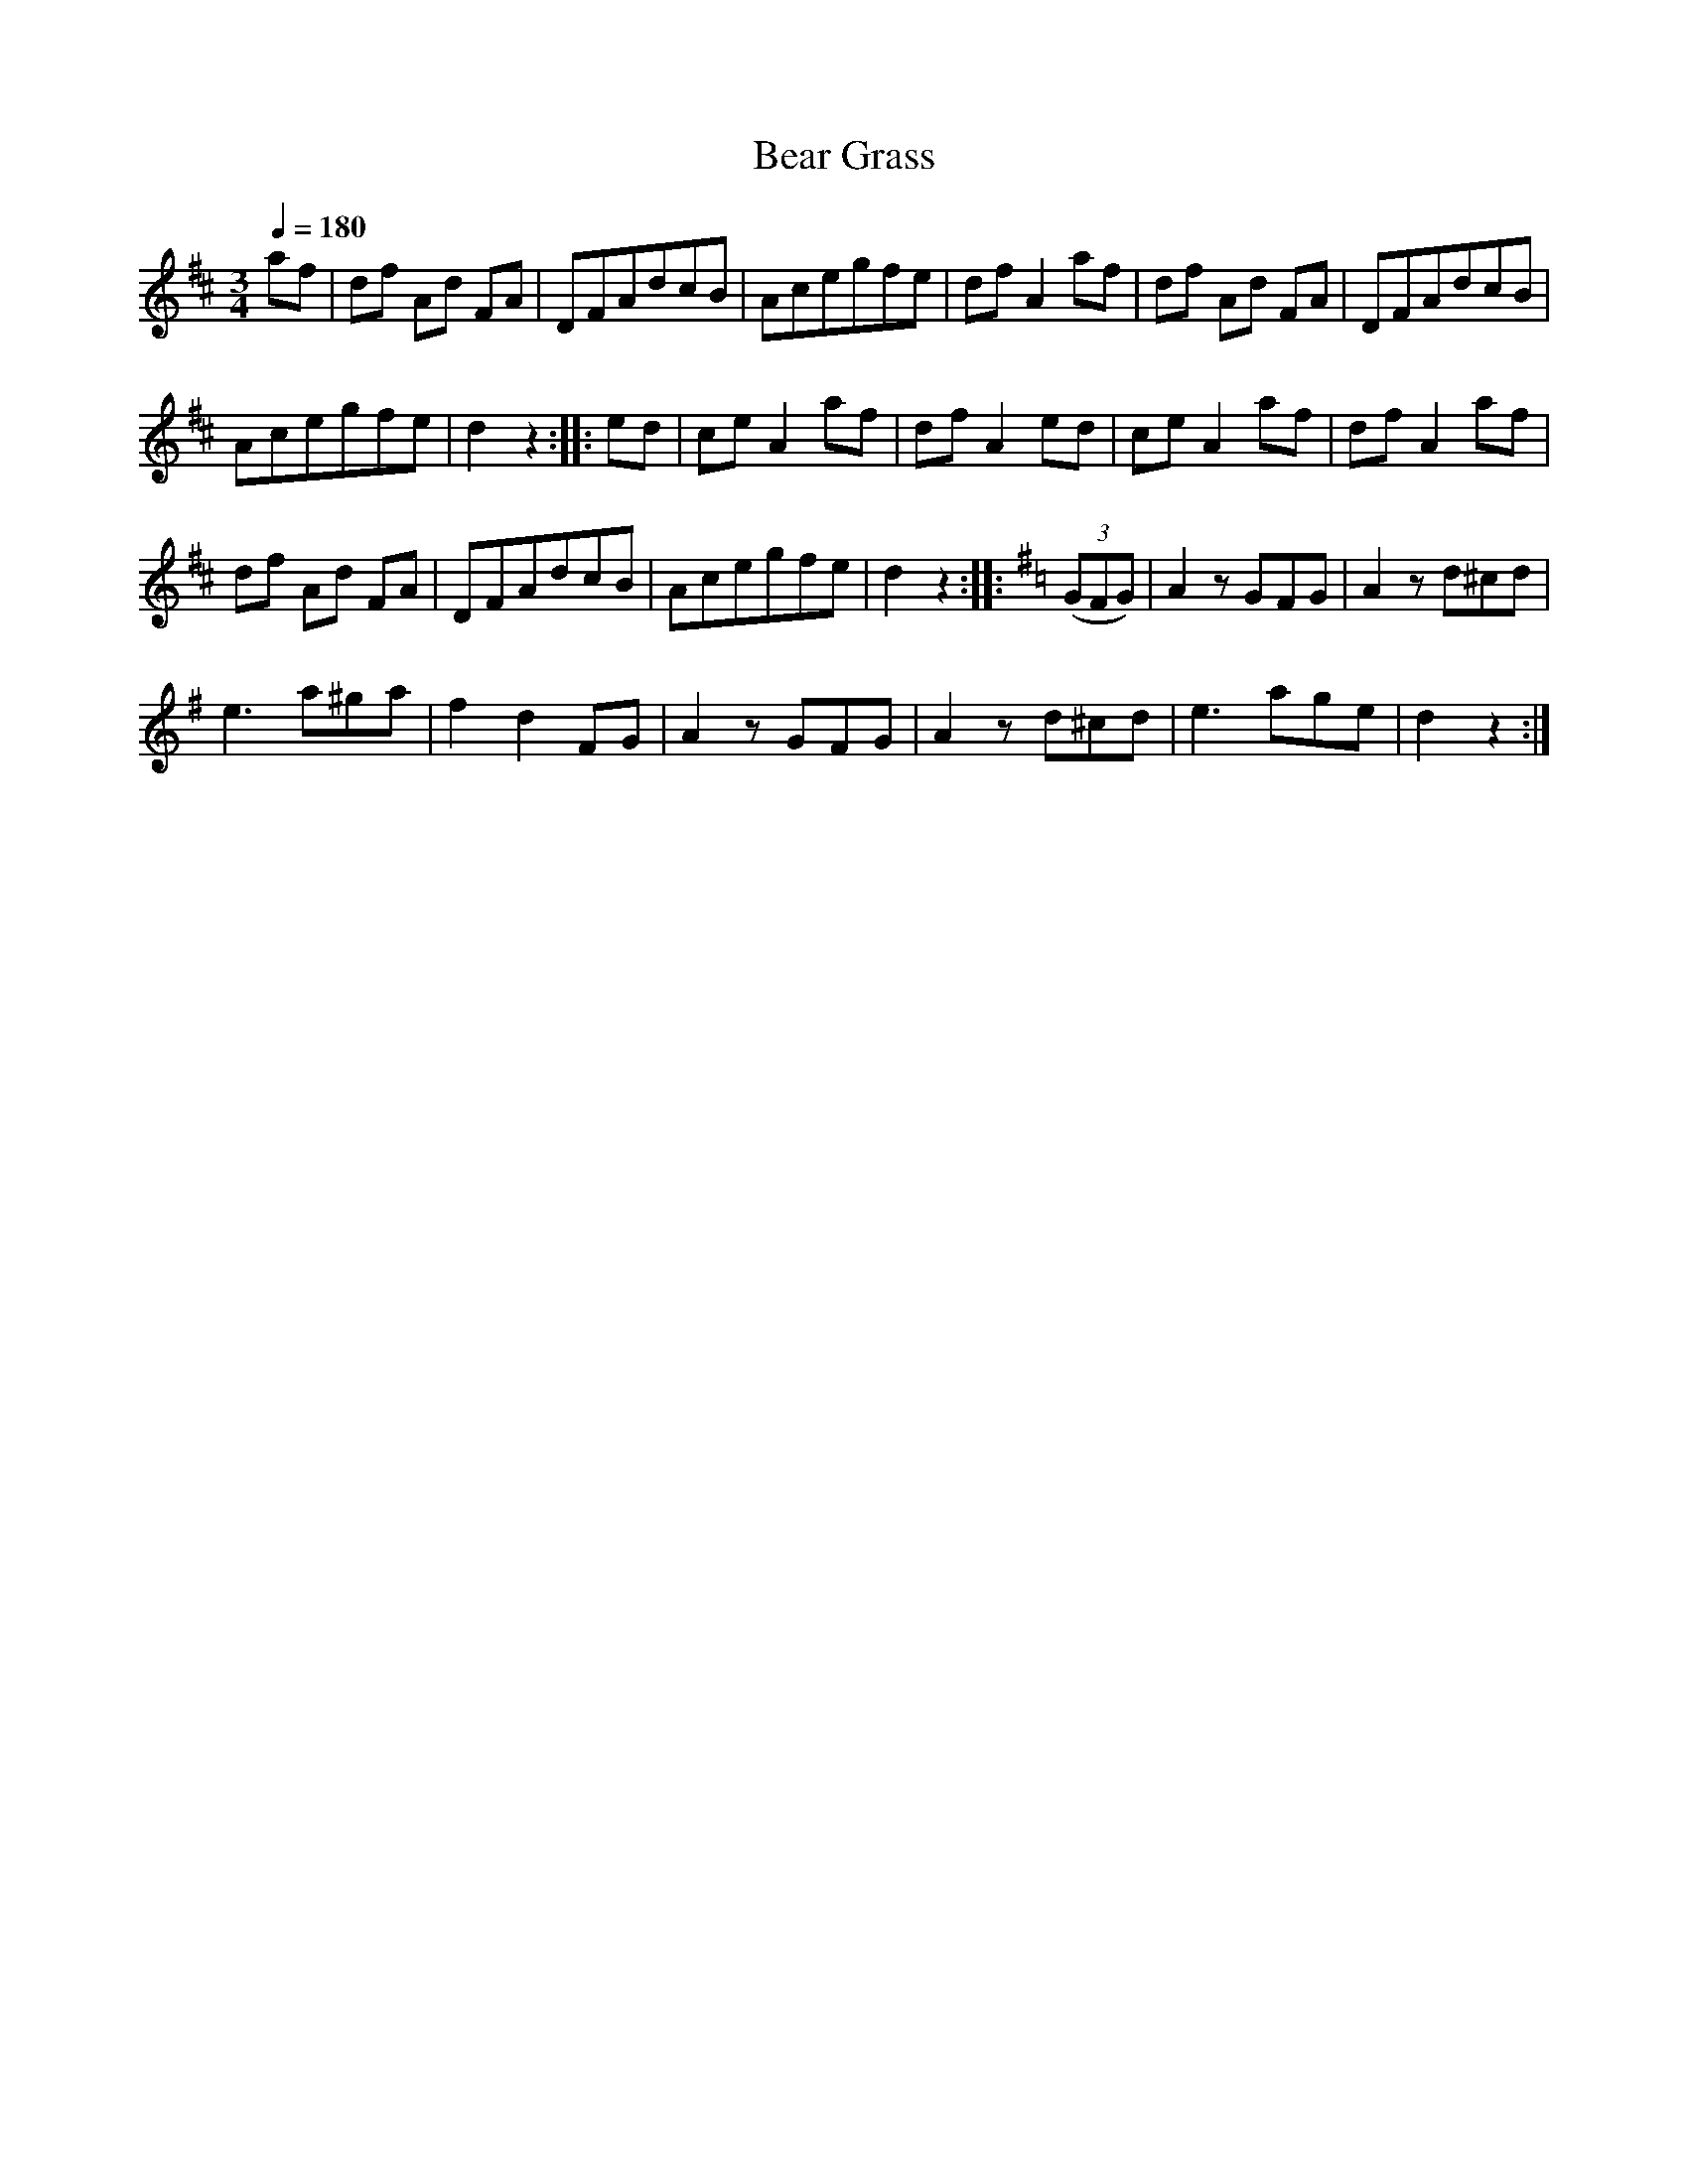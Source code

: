 X:891
T:Bear Grass
S:Bruce & Emmett's Drummers and Fifers Guide (1862), p. 89
M:3/4
L:1/8
Q:1/4=180
K:D
%%MIDI program 72
%%MIDI transpose 8
%%MIDI ratio 3 1
af|df Ad FA|DFAdcB|Acegfe|dfA2af|df Ad FA|DFAdcB|
Acegfe|d2z2::ed|ceA2af|dfA2ed|ceA2af|dfA2af|
df Ad FA|DFAdcB|Acegfe|d2z2::[K:G](3(GFG)|A2zGFG|A2zd^cd|
e3a^ga|f2d2FG|A2zGFG|A2zd^cd|e3age|d2z2:|
